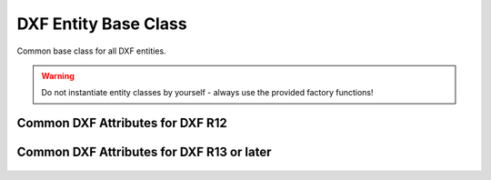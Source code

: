 DXF Entity Base Class
=====================

.. module:: ezdxf.entities.dxfentity

.. class:: DXFEntity

    Common base class for all DXF entities.

    .. warning::

        Do not instantiate entity classes by yourself - always use the provided factory functions!

    .. attribute:: dxf

        The DXF attributes namespace, access DXF attributes by this attribute, like :code:`entity.dxf.layer = 'MyLayer'`.
        Just the :attr:`dxf` attribute is read only, the DXF attributes are read- and writeable.

    .. attribute:: doc

        Get the associated :class:`~ezdxf.drawing.Drawing`. (read only)

        .. versionchanged:: 0.10

            renamed from ``drawing``

    .. autoattribute:: is_alive

    .. automethod:: dxftype

    .. automethod:: __str__

    .. automethod:: __repr__

    .. automethod:: get_dxf_attrib

    .. automethod:: set_dxf_attrib

    .. automethod:: del_dxf_attrib

    .. automethod:: has_dxf_attrib

    .. automethod:: is_supported_dxf_attrib

    .. automethod:: dxfattribs

    .. automethod:: update_dxf_attribs

    .. automethod:: set_flag_state

    .. automethod:: get_flag_state

    .. automethod:: has_extension_dict

    .. automethod:: get_extension_dict() -> ExtensionDict

    .. automethod:: has_app_data

    .. automethod:: get_app_data(appid: str) -> Tags

    .. automethod:: set_app_data(appid: str, tags: Iterable)

    .. automethod:: discard_app_data

    .. automethod:: has_xdata

    .. automethod:: get_xdata(appid: str) -> Tags

    .. automethod:: set_xdata(appid: str, tags: Iterable)

    .. automethod:: discard_xdata

    .. automethod:: has_reactors

    .. automethod:: get_reactors

    .. automethod:: set_reactors

    .. automethod:: append_reactor_handle

    .. automethod:: discard_reactor_handle

.. _Common DXF attributes for DXF R12:

Common DXF Attributes for DXF R12
---------------------------------

    .. attribute:: DXFEntity.dxf.handle

        DXF handle (feature for experts), unique identifier as plain hex string like ``F000``.

.. _Common DXF attributes for DXF R13 or later:

Common DXF Attributes for DXF R13 or later
------------------------------------------

    .. attribute:: DXFEntity.dxf.handle

        DXF handle (feature for experts), unique identifier as plain hex string like ``F000``.

    .. attribute:: DXFEntity.dxf.owner

        Handle to owner (feature for experts)

